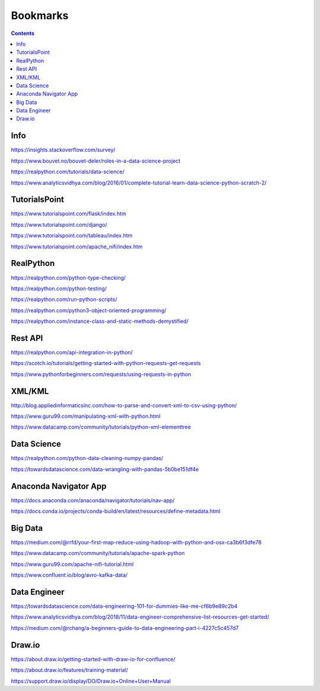 #########
Bookmarks
#########

.. contents::


Info
----
https://insights.stackoverflow.com/survey/

https://www.bouvet.no/bouvet-deler/roles-in-a-data-science-project

https://realpython.com/tutorials/data-science/

https://www.analyticsvidhya.com/blog/2016/01/complete-tutorial-learn-data-science-python-scratch-2/


TutorialsPoint
--------------
https://www.tutorialspoint.com/flask/index.htm

https://www.tutorialspoint.com/django/

https://www.tutorialspoint.com/tableau/index.htm

https://www.tutorialspoint.com/apache_nifi/index.htm


RealPython
----------
https://realpython.com/python-type-checking/

https://realpython.com/python-testing/

https://realpython.com/run-python-scripts/

https://realpython.com/python3-object-oriented-programming/

https://realpython.com/instance-class-and-static-methods-demystified/


Rest API
--------
https://realpython.com/api-integration-in-python/

https://scotch.io/tutorials/getting-started-with-python-requests-get-requests

https://www.pythonforbeginners.com/requests/using-requests-in-python


XML/KML
-------
http://blog.appliedinformaticsinc.com/how-to-parse-and-convert-xml-to-csv-using-python/

https://www.guru99.com/manipulating-xml-with-python.html

https://www.datacamp.com/community/tutorials/python-xml-elementtree


Data Science
------------
https://realpython.com/python-data-cleaning-numpy-pandas/

https://towardsdatascience.com/data-wrangling-with-pandas-5b0be151df4e


Anaconda Navigator App
----------------------
https://docs.anaconda.com/anaconda/navigator/tutorials/nav-app/

https://docs.conda.io/projects/conda-build/en/latest/resources/define-metadata.html


Big Data
--------
https://medium.com/@rrfd/your-first-map-reduce-using-hadoop-with-python-and-osx-ca3b6f3dfe78

https://www.datacamp.com/community/tutorials/apache-spark-python

https://www.guru99.com/apache-nifi-tutorial.html

https://www.confluent.io/blog/avro-kafka-data/


Data Engineer
-------------
https://towardsdatascience.com/data-engineering-101-for-dummies-like-me-cf6b9e89c2b4

https://www.analyticsvidhya.com/blog/2018/11/data-engineer-comprehensive-list-resources-get-started/

https://medium.com/@rchang/a-beginners-guide-to-data-engineering-part-i-4227c5c457d7

Draw.io
-------
https://about.draw.io/getting-started-with-draw-io-for-confluence/

https://about.draw.io/features/training-material/

https://support.draw.io/display/DO/Draw.io+Online+User+Manual

